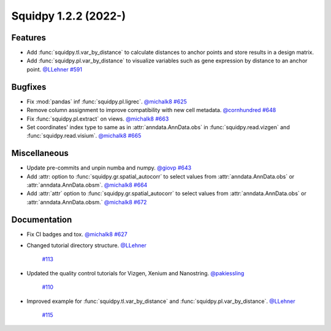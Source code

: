 Squidpy 1.2.2 (2022-)
==========================

Features
--------
- Add :func:`squidpy.tl.var_by_distance` to calculate distances to anchor points and store results in a design matrix.
- Add :func:`squidpy.pl.var_by_distance` to visualize variables such as gene expression by distance to an anchor point.
  `@LLehner <https://github.com/LLehner>`__
  `#591 <https://github.com/scverse/squidpy/pull/591>`__

Bugfixes
--------

- Fix :mod:`pandas` inf :func:`squidpy.pl.ligrec`.
  `@michalk8 <https://github.com/michalk8>`__
  `#625 <https://github.com/scverse/squidpy/pull/625>`__

- Remove column assignment to improve compatibility with new cell metadata.
  `@cornhundred <https://github.com/cornhundred>`__
  `#648 <https://github.com/scverse/squidpy/pull/648>`__

- Fix :func:`squidpy.pl.extract` on views.
  `@michalk8 <https://github.com/michalk8>`__
  `#663 <https://github.com/scverse/squidpy/pull/663>`__

- Set coordinates' index type to same as in :attr:`anndata.AnnData.obs` in :func:`squidpy.read.vizgen`
  and :func:`squidpy.read.visium`.
  `@michalk8 <https://github.com/michalk8>`__
  `#665 <https://github.com/scverse/squidpy/pull/665>`__

Miscellaneous
-------------

- Update pre-commits and unpin numba and numpy.
  `@giovp <https://github.com/giovp>`__
  `#643 <https://github.com/scverse/squidpy/pull/643>`__

- Add :attr: option to :func:`squidpy.gr.spatial_autocorr` to select values from :attr:`anndata.AnnData.obs` or :attr:`anndata.AnnData.obsm`.
  `@michalk8 <https://github.com/michalk8>`__
  `#664 <https://github.com/scverse/squidpy/pull/664>`__

- Add :attr:`attr` option to :func:`squidpy.gr.spatial_autocorr` to select values from :attr:`anndata.AnnData.obs`
  or :attr:`anndata.AnnData.obsm.`
  `@michalk8 <https://github.com/michalk8>`__
  `#672 <https://github.com/scverse/squidpy/pull/672>`__

Documentation
-------------

- Fix CI badges and tox.
  `@michalk8 <https://github.com/michalk8>`__
  `#627 <https://github.com/scverse/squidpy/pull/627>`__

- Changed tutorial directory structure.
  `@LLehner <https://github.com/LLehner>`__
   `#113 <https://github.com/scverse/squidpy_notebooks/pull/113>`__

- Updated the quality control tutorials for Vizgen, Xenium and Nanostring.
  `@pakiessling <https://github.com/pakiessling>`__
   `#110 <https://github.com/scverse/squidpy_notebooks/pull/110>`__

- Improved example for :func:`squidpy.tl.var_by_distance` and :func:`squidpy.pl.var_by_distance`.
  `@LLehner <https://github.com/LLehner>`__
   `#115 <https://github.com/scverse/squidpy_notebooks/pull/115>`__